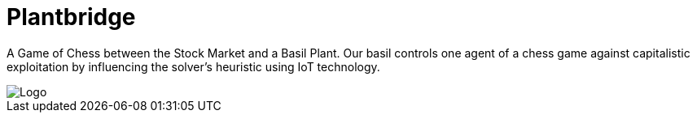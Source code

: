 = Plantbridge

A Game of Chess between the Stock Market and a Basil Plant. Our basil controls one agent of a chess game against capitalistic exploitation by influencing the solver's heuristic using IoT technology.

image::doc/logo.png[Logo]
